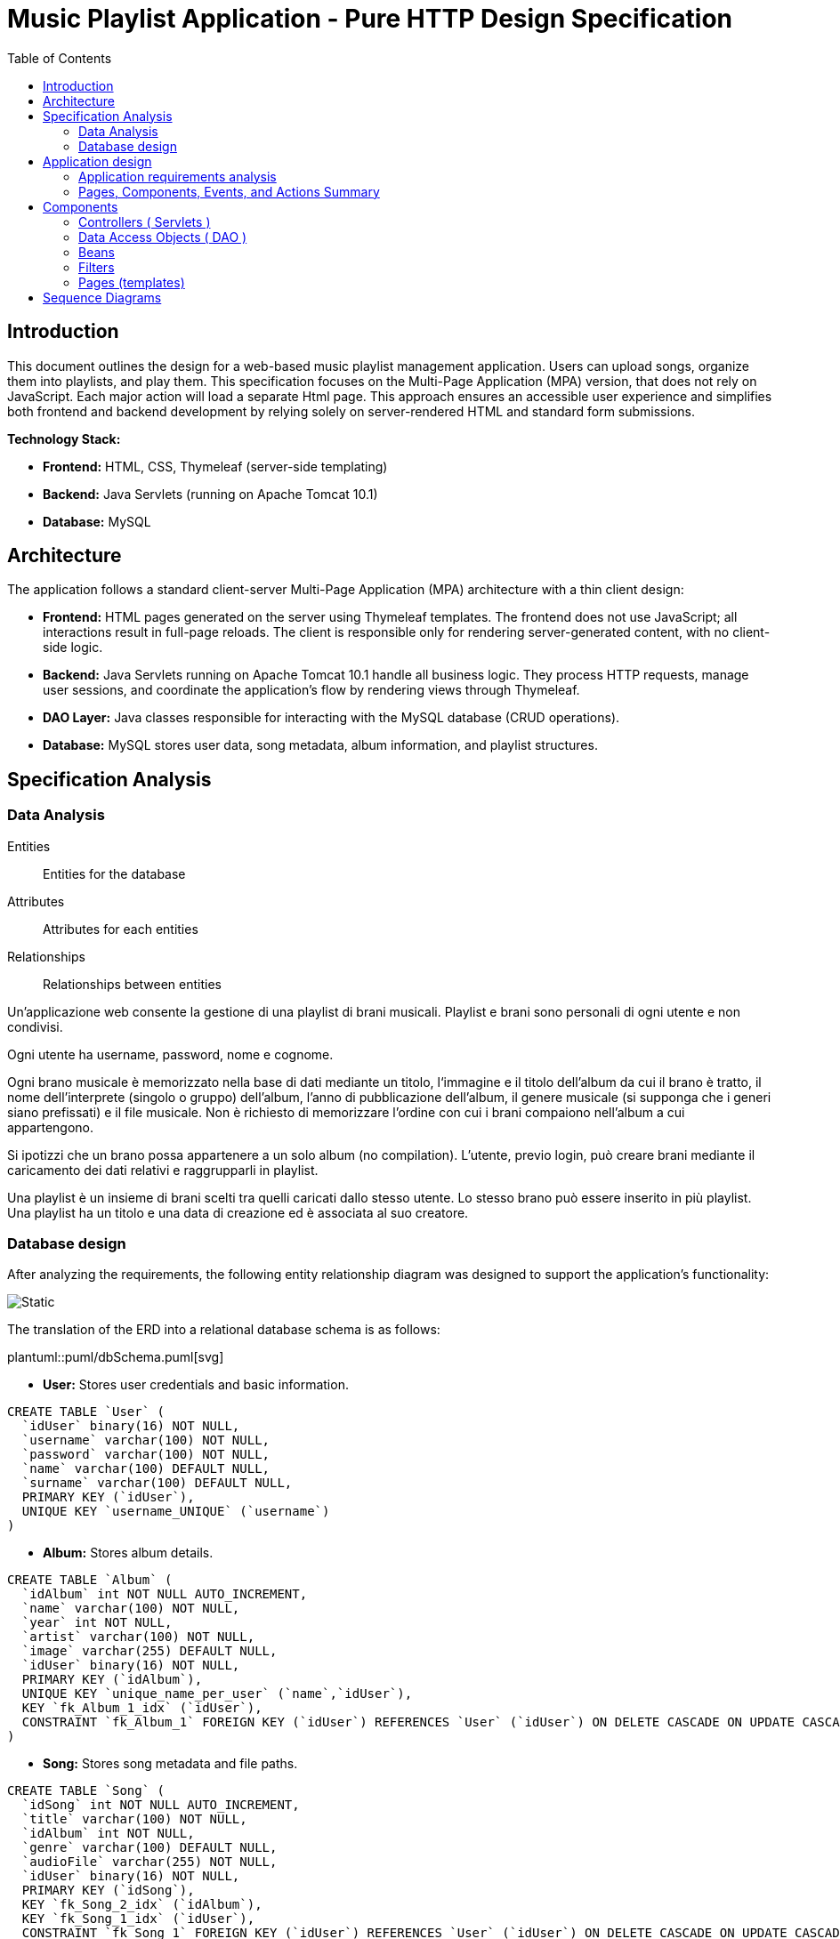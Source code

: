 = Music Playlist Application - Pure HTTP Design Specification
:doctype: article
:toc: macro
:icons: font
:source-highlighter: coderay

<<<

toc::[]

<<<

== Introduction

This document outlines the design for a web-based music playlist management application. Users can upload songs, organize them into playlists, and play them. This specification focuses on the Multi-Page Application (MPA) version, that does not rely on JavaScript. Each major action will load a separate Html page. This approach ensures an accessible user experience and simplifies both frontend and backend development by relying solely on server-rendered HTML and standard form submissions.

*Technology Stack:*

* *Frontend:* HTML, CSS, Thymeleaf (server-side templating)
* *Backend:* Java Servlets (running on Apache Tomcat 10.1)
* *Database:* MySQL


== Architecture

The application follows a standard client-server Multi-Page Application (MPA) architecture with a thin client design:

* *Frontend:* HTML pages generated on the server using Thymeleaf templates. The frontend does not use JavaScript; all interactions result in full-page reloads. The client is responsible only for rendering server-generated content, with no client-side logic.

* *Backend:* Java Servlets running on Apache Tomcat 10.1 handle all business logic. They process HTTP requests, manage user sessions, and coordinate the application's flow by rendering views through Thymeleaf.

* *DAO Layer:* Java classes responsible for interacting with the MySQL database (CRUD operations).

* *Database:* MySQL stores user data, song metadata, album information, and playlist structures.

<<<


== Specification Analysis

=== Data Analysis

====
Entities:: [.entities]#Entities for the database#
Attributes:: [.attributes]#Attributes for each entities#
Relationships:: [.relationships]#Relationships between entities#
====

Un’applicazione web consente la gestione di una playlist di brani musicali.
[.entities]#Playlist e brani# sono [.relationships]#personali# di ogni [.entities]#utente# e [.relationships]#non condivisi#.

Ogni utente ha [.attributes]#username, password, nome e cognome#.

Ogni brano musicale è memorizzato nella base di dati mediante un [.attributes]#titolo#, l‘[.attributes]#immagine e il titolo# dell’[.entities]#album# da cui il brano è [.relationships]#tratto#, il [.attributes]#nome dell’interprete# (singolo o gruppo) dell’album, l’[.attributes]#anno di pubblicazione# dell’album, il [.attributes]#genere musicale# (si supponga che i generi siano prefissati) e il [.attributes]#file musicale#.
Non è richiesto di memorizzare l’ordine con cui i brani compaiono nell’album a cui appartengono.

Si ipotizzi che un brano possa [.relationships]#appartenere# a un solo album (no compilation).
L’utente, previo login, può [.relationships]#creare# brani mediante il caricamento dei dati relativi e raggrupparli in playlist.

Una playlist è un insieme di brani [.relationships]#scelti# tra quelli caricati dallo stesso utente.
Lo stesso brano può essere [.relationships]#inserito in più# playlist.
Una playlist ha un [.attributes]#titolo# e una [.attributes]#data di creazione# ed è [.relationships]#associata# al suo creatore.

=== Database design

After analyzing the requirements, the following entity relationship diagram was designed to support the application's functionality:

image::resources/Erd.svg[Static]

The translation of the ERD into a relational database schema is as follows:

plantuml::puml/dbSchema.puml[svg]

* *User:* Stores user credentials and basic information.

[source, SQL]
----
CREATE TABLE `User` (
  `idUser` binary(16) NOT NULL,
  `username` varchar(100) NOT NULL,
  `password` varchar(100) NOT NULL,
  `name` varchar(100) DEFAULT NULL,
  `surname` varchar(100) DEFAULT NULL,
  PRIMARY KEY (`idUser`),
  UNIQUE KEY `username_UNIQUE` (`username`)
)
----

* *Album:* Stores album details.

[source, SQL]
----
CREATE TABLE `Album` (
  `idAlbum` int NOT NULL AUTO_INCREMENT,
  `name` varchar(100) NOT NULL,
  `year` int NOT NULL,
  `artist` varchar(100) NOT NULL,
  `image` varchar(255) DEFAULT NULL,
  `idUser` binary(16) NOT NULL,
  PRIMARY KEY (`idAlbum`),
  UNIQUE KEY `unique_name_per_user` (`name`,`idUser`),
  KEY `fk_Album_1_idx` (`idUser`),
  CONSTRAINT `fk_Album_1` FOREIGN KEY (`idUser`) REFERENCES `User` (`idUser`) ON DELETE CASCADE ON UPDATE CASCADE
)
----

* *Song:* Stores song metadata and file paths.

[source, SQL]
----
CREATE TABLE `Song` (
  `idSong` int NOT NULL AUTO_INCREMENT,
  `title` varchar(100) NOT NULL,
  `idAlbum` int NOT NULL,
  `genre` varchar(100) DEFAULT NULL,
  `audioFile` varchar(255) NOT NULL,
  `idUser` binary(16) NOT NULL,
  PRIMARY KEY (`idSong`),
  KEY `fk_Song_2_idx` (`idAlbum`),
  KEY `fk_Song_1_idx` (`idUser`),
  CONSTRAINT `fk_Song_1` FOREIGN KEY (`idUser`) REFERENCES `User` (`idUser`) ON DELETE CASCADE ON UPDATE CASCADE,
  CONSTRAINT `fk_Song_2` FOREIGN KEY (`idAlbum`) REFERENCES `Album` (`idAlbum`) ON DELETE CASCADE ON UPDATE CASCADE
)
----

* *playlist_metadata:* Stores playlist metadata.

[source, SQL]
----
CREATE TABLE `playlist_metadata` (
  `idPlaylist` int NOT NULL AUTO_INCREMENT,
  `name` varchar(100) NOT NULL,
  `birthday` timestamp NOT NULL DEFAULT CURRENT_TIMESTAMP,
  `idUser` binary(16) NOT NULL,
  PRIMARY KEY (`idPlaylist`),
  UNIQUE KEY `unique_playlist_per_user` (`idUser`,`name`),
  KEY `fk_playlist-metadata_1_idx` (`idUser`),
  CONSTRAINT `fk_playlist-metadata_1` FOREIGN KEY (`idUser`) REFERENCES `User` (`idUser`) ON DELETE CASCADE ON UPDATE CASCADE
)
----

* *playlist_content:* Joining table for the N-N relationship between `playlist_metadata` and `Song`.

[source, SQL]
----
CREATE TABLE `playlist_content` (
  `idPlaylist` int NOT NULL,
  `idSong` int NOT NULL,
  PRIMARY KEY (`idPlaylist`,`idSong`),
  UNIQUE KEY `unique_playlist_and_song` (`idSong`,`idPlaylist`),
  KEY `fk_playlist-content_1_idx` (`idSong`),
  KEY `fk_playlist-content_2_idx` (`idPlaylist`),
  CONSTRAINT `fk_playlist-content_1` FOREIGN KEY (`idSong`) REFERENCES `Song` (`idSong`) ON DELETE CASCADE ON UPDATE CASCADE,
  CONSTRAINT `fk_playlist-content_2` FOREIGN KEY (`idPlaylist`) REFERENCES `playlist_metadata` (`idPlaylist`) ON DELETE CASCADE ON UPDATE CASCADE
)
----

NOTE: The 'year' for a song is derived from its associated Album's year.

<<<

== Application design

=== Application requirements analysis

====
Pages (views):: [.pages]#The views for the front end#
View components:: [.components]#The view components for each view#
Events:: [.events]#The events needed to handle#
Actions:: [.actions]#The user actions to capture#
====

A seguito del [.events]##lo##[.actions]##gin##, l’utente accede all’[.pages]#HOME PAGE# che presenta l’[.components]#elenco delle proprie playlist#, ordinate per data di creazione decrescente, un [.components]#form per caricare un brano# con tutti i dati relativi e un [.components]#form per creare una nuova playlist#.

[.components]#Il form per la# [.events]#creazione# di una nuova playlist mostra l’[.components]#elenco dei brani# dell’utente ordinati per ordine alfabetico crescente dell’autore o gruppo e per data crescente di pubblicazione dell’abum a cui il brano appartiene.
Tramite il form è possibile [.actions]#selezionare uno o più brani# da includere.

Quando l’utente [.events]#clicca# [.actions]#su una playlist# nell’HOME PAGE, appare la pagina [.pages]#PLAYLIST PAGE# che contiene inizialmente [.components]#una tabella# di una riga e cinque colonne.
Ogni [.components]#cella contiene il titolo di un brano e l’immagine# dell’album da cui proviene.
I brani sono ordinati da sinistra a destra per ordine alfabetico crescente dell’autore o gruppo e per data crescente di pubblicazione dell’abum a cui il brano appartiene.

Se la playlist contiene più di cinque brani, sono disponibili comandi per vedere il [.events]#precedente e successivo# gruppo di brani.
Se la PLAYLIST PAGE mostra il primo gruppo e ne esistono altri successivi nell’ordinamento, compare a destra della riga il [.components]#bottone SUCCESSIVI#, che permette di vedere il gruppo successivo.
Se la PLAYLIST PAGE mostra l’ultimo gruppo e ne esistono altri precedenti nell’ordinamento, compare a sinistra della riga il [.components]#bottone PRECEDENTI#, che permette di vedere i cinque brani precedenti.
Se la PLAYLIST PAGE mostra un blocco e esistono sia precedenti sia successivi, compare a destra della riga il bottone SUCCESSIVI e a sinistra il bottone PRECEDENTI.

La PLAYLIST PAGE contiene anche un [.components]#form che consente di selezionare e aggiungere uno o più brani# alla playlist corrente, se non già presente nella playlist.
Tale form presenta i brani da scegliere nello stesso modo del form usato per creare una playlist.
A seguito dell’[.events]#aggiunta di un brano# alla playlist corrente, l’applicazione visualizza nuovamente la pagina a partire dal primo blocco della playlist.

Quando l’utente seleziona il titolo di un brano, la [.pages]#PLAYER PAGE# mostra tutti i [.components]#dati del brano# scelto e il [.components]#player audio# per la [.events]#riproduzione del brano#.


=== Pages, Components, Events, and Actions Summary

==== Login/Signup page ( index.html )

*Components:*

* [.components]#Login Form#: Inputs for username, password; submit button.
* [.components]#Signup Form#: Inputs for username, password, name, surname; submit button.

*Events/Actions:*

* [.events]#Login Form submission#: [.actions]#Sends credentials to backend#.
* [.events]#Signup Form submission#: [.actions]#Sends user data to backend#.

==== Home page ( Home.html )

*Components:*

* [.components]#Playlist Creation Form#: Input for playlist name. [.components]#List of user's available songs# with checkboxes for selection. Submit button.
* [.components]#Song Upload Form#: Inputs for song title, genre, album title, album artist, album year, audio file, album image. Submit button.
* [.components]#User's Playlist List#: Displays each playlist with its name and an [.components]#Open link#
* [.components]#Logout link#: Link to log out the user.

*Events/Actions:*

[.events]#Open link click# in playlist list: [.actions]#Redirects to the Playlist page# for the selected playlist.
* [.events]#Song Upload Form submission#: [.actions]#Sends form data to backend#.
* [.events]#Playlist Creation Form submission#: [.actions]#Sends new playlist name and selected song IDs to backend#.
* [.events]#Logout link click#: [.actions]#Logs out the user# and redirects to the login page.

==== Playlist page ( Playlist.html )

*Components:*

* [.components]#Playlist Song List#: Displays songs belonging to the selected playlist.
* [.components]#"Previous" and "Next" Pagination Buttons#: For navigating through the playlist's songs.
* [.components]#Add Songs to Playlist Form#: [.components]#List of user's available songs# with checkboxes for selection. Submit button.
* [.components]#Logout link#: Link to log out the user.
* [.components]#Home link#: Link to return to the home page.


*Events/Actions:*

* [.events]#Song item click/selection# in the playlist: [.actions]#Redirects to the Song page# for the selected song.
* [.events]#"Previous"/"Next" button click#: [.actions]#Requests the next/previous page of songs# from the server (server-side pagination).
* [.events]#Add Songs Form submission#: [.actions]#Sends selected song IDs to backend# to add to the current playlist.
* [.events]#Logout link click#: [.actions]#Logs out the user# and redirects to the login page.
* [.events]#Home link click#: [.actions]#redirects# to the login page.

==== Song page ( SongInspector.html )

*Components:*

[.components]#Song Information Table#: Displays details about the selected song.
* [.components]#Audio Player#: An HTML5 audio control to play the song's audio file.
* [.components]#Logout link#: Link to log out the user.
* [.components]#Home link#: Link to return to the home page.
* [.components]#Back link#: Link to return to the playlist page.

*Events/Actions:*

[.events]#Use of audio controls#: [.actions]#Plays or pauses the song audio# using native browser functionality.

* [.events]#Logout link click#: [.actions]#Logs out the user# and redirects to the login page.
* [.events]#Home link click#: [.actions]#redirects# to the login page.
* [.events]#Back link click#: [.actions]#redirects# to the playlist page.

image::resources/HTMLIFML.svg[Static]

== Components

=== Controllers ( Servlets )

==== CheckLogin.java

* `POST /CheckLogin`: Authenticates an existing user.

=====



* *Request - Form fields:*
** _username_: The username of the user (type: `text`).
** _password_: The password of the user (type: `password`).


* *Response* `(302 Found)`: On success redirect to the Home page

* *Error Response:*

** `(400 Bad Request)`: Missing credential value
** `(401 Unauthorized)`: Invalid credentials
** `(500 Internal Server Error)`: Unexpected error during authentication

=====

==== SignUp.java

* `POST /SignUp`: Register a new user.

=====

* *Request - Form fields:*
** _name_: The name of the user (type: `text`).
** _surname_: The surname of the user (type: `text`).
** _username_: The username of the user (type: `text`).
** _password_: The password of the user (type: `password`).


* *Response* `(302 Found)`: On success redirect to the Home page

* *Error Response:*

** `(400 Bad Request)`: Missing or bad format credential value
** `(409 Conflict)`: Username already exists
** `(500 Internal Server Error)`: Unexpected error during user creation

=====

==== GoToHome.java

* `GET /Home`: Load Home page.

=====

* *Request:* No parameters required.

* *Response* `(200 OK)`: Home page loaded successfully

* *Error Response:*
** `(500 Internal Server Error)`: Unexpected error during home page loading

=====

==== NewPlaylist.java

* `POST /NewPlaylist`: Create a new playlist.

=====

* *Request - Form fields:*
** _name_: The name of the new playlist (type: `text`).
** _songs_: A list of song IDs to include in the playlist (type: `checkbox`).

* *Response* `(302 Found)`: On success redirect to the Home page with the new playlist included in the list.

* *Error Response:*
** `(500 Internal Server Error)`: Unexpected error during playlist creation
** `(400 Bad Request)`: Missing or bad format playlist name or song IDs
** `(409 Conflict)`: Playlist with the same name already exists for the user

=====

==== NewSong.java

* `POST /NewSong`: Create a new song.

=====

* *Request - Form fields:*
** _title_: The title of the song (type: `text`).
** _album_: The title of the album (type: `text`).
** _year_: The year of the album (type: `number`).
** _artist_: The name of the creator of the song (type: `text`).
** _genre_: The genre of the song (type: `select`).
** _icon_: The image of the album (type: `file`).
** _audio_: The audio file of the song (type: `file`).

* *Response* `(302 Found)`: On success redirect to the Home page with the new song included in the list.

* *Error Response:*
** `(500 Internal Server Error)`: Unexpected error during song creation
** `(400 Bad Request)`: Missing or bad format parameters
** `(409 Conflict)`: Song with the same name already exists for the album

=====

==== GetPlaylistDetails.java

* `GET /GetPlaylistDetails`: Open the playlist page for the specified playlist.

=====

* *Request - Parameters:*
** _playlistId_: The ID of the playlist to open.

* *Response* `(200 OK)`: On success, load the playlist page.

* *Error Response:*
** `(500 Internal Server Error)`: Unexpected error during playlist loading
** `(400 Bad Request)`: Missing or unrecognized playlistId

=====

==== AddSongToPL.java

* `POST /AddSongToPL`: Add a song to the specified playlist.

=====

* *Request - Form fields:*
** _songs_: A list of song IDs to add in the playlist (type: `checkbox`).
** _playlistId_: The id of the playlist (type: `hidden`).

* *Response* `(302 Found)`: On success redirect to the playlist page with the new songs included in the list.

* *Error Response:*
** `(500 Internal Server Error)`: Unexpected error during song adding
** `(400 Bad Request)`: Missing or unrecognized playlistId or songIds

=====


==== OpenSong.java

* `GET /OpenSong`: Open the song page for the specified song.

=====

* *Request - Parameters:*
** _playlistId_: The ID of the playlist of the song to open.
** _songId_: The ID of the song to open

* *Response* `(200 OK)`: On success, load the song page.

* *Error Response:*
** `(500 Internal Server Error)`: Unexpected error during song loading
** `(400 Bad Request)`: Missing or unrecognized parameters

=====

==== ImageGetter.java

* `GET /GetImage`: Retrieve the icon of the album.

=====

* *Request - Parameters:*
** _imageName_: The name of the image file.

* *Response* `(200 OK)`: On success, return the image file.

* *Error Response:*
** `(404 Not Found)`: If the image file is not found.


=====

==== AudioGetter.java

* `GET /GetSong`: Retrieve the audio of the song.

=====

* *Request - Parameters:*
** _audioName_: The name of the audio file.

* *Response* `(200 OK)`: On success, return the audio file.

* *Error Response:*
** `(404 Not Found)`: If the audio file is not found.

=====

==== Logout.java

* `GET /Logout`: Logs out the user and redirects to the login page

=====

* *Request:* No parameters required.

* *Response* `(302 Found)`: On success, redirect to the login page.

* *Error Response:* no error response is expected under normal conditions.

=====

=== Data Access Objects ( DAO )

==== UserDAO.java

Data Access Object for managing User data in the database. Provides methods for creating, retrieving, and modifying user information.

* Methods:

[source, Java]
----
public void createUser(String username, String pwd, String name, String surname) throws DAOException{}
----

[source, Java]
----
public User checkCredentials(String username, String pwd) throws DAOException{}
----

[source, Java]
----
public void modifyUser(User user, String name, String surname) throws DAOException{}
----


==== AlbumDAO.java

Data Access Object for managing Album data in the database. Provides methods for creating, retrieving, updating, and deleting albums.

* Methods:


[source, Java]
----
public Album createAlbum(String name, int year, String artist, String image, UUID idUser) throws DAOException{}
----

[source, Java]
----
public Album findAlbumById(int idAlbum) throws DAOException{}
----

[source, Java]
----
public List<Album> findAllAlbums() throws DAOException{}
----

[source, Java]
----
public List<Album> findAlbumsByUser(UUID userId) throws DAOException{}
----

[source, Java]
----
public void updateAlbum(int idAlbum, UUID userId, String name, Integer year, String artist, String image) throws DAOException{}
----

[source, Java]
----
public void deleteAlbum(int idAlbum, UUID userId) throws DAOException{}
----

==== AudioDAO.java

Data Access Object for managing audio files in the database. Provides methods for saving, deleting, and retrieving audio files.

* Methods:


[source, Java]
----
public String saveAudio(InputStream audioStream, String originalFileName) throws DAOException, IllegalArgumentException{}
----

[source, Java]
----
public void deleteAudio(String filename) throws DAOException, IllegalArgumentException{}
----

[source, Java]
----
public FileData getAudio(String filename) throws DAOException, IllegalArgumentException{}
----

==== ImageDAO.java
Data Access Object for managing image files in the database. Provides methods for saving, deleting, and retrieving image files.

* Methods:

[source, Java]
----
public String saveImage(InputStream imageStream, String originalFileName)
            throws DAOException, IllegalArgumentException {}
----

[source, Java]
----
public void deleteImage(String filename) throws DAOException, IllegalArgumentException {}
----

[source, Java]
----
public FileData getImage(String filename) throws DAOException, IllegalArgumentException {}
----

==== PlaylistDAO.java
Data Access Object for managing playlists in the database. Provides methods for creating, retrieving, updating, and deleting playlists, as well as managing songs within playlists.

* Methods:

[source, Java]
----
public Playlist createPlaylist(String name, UUID idUser, List<Integer> songIds) throws SQLException, DAOException{}
----

[source, Java]
----
public List<Integer> findPlaylistIdsByUser(UUID idUser) throws DAOException {}
----

[source, Java]
----
public Playlist findPlaylistById(int playlistId, UUID userId) throws DAOException {}
----

[source, Java]
----
public void deletePlaylist(int playlistId, UUID userId) throws DAOException {}
----

[source, Java]
----
public void addSongToPlaylist(int playlistId, UUID userId, int songId) throws DAOException {}
----

[source, Java]
----
public boolean removeSongFromPlaylist(int playlistId, UUID userId, int songId) throws DAOException {}
----

==== SongDAO.java
Data Access Object for managing songs in the database. Provides methods for creating, retrieving, updating, and deleting songs.

* Methods:

[source, Java]
----
public Song createSong( String title, int idAlbum, Genre genre, String audioFile, UUID idUser) throws DAOException {}
----

[source, Java]
----
public List<Song> findSongsByUser( UUID userId) throws DAOException {}
----

[source, Java]
----
public List<Song> findAllSongs() throws DAOException {}
----

[source, Java]
----
public void deleteSong(int songId) throws DAOException {}
----

[source, Java]
----
public List<Song> findSongsByIdsAndUser(@NotNull List<Integer> songIds, @NotNull UUID userId) throws DAOException{}
----

=== Beans
Beans are simple Java classes that represent the data model of the application.

==== User.java

* Attributes:

[source, Java]
----
    UUID idUser;
    String username;
    String name;
    String surname;
----

==== Album.java

* Attributes:

[source, Java]
----
    int idAlbum;
    String name;
    int year;
    String artist;
    String image;
    UUID idUser;
----

==== FileData.java

* Attributes:

[source, Java]
----
InputStream content;
String filename;
String mimeType;
long size;
----

==== Playlist.java

* Attributes:

[source, Java]
----
    int idPlaylist;
    String name;
    Timestamp birthday;
    UUID idUser;
    List<Integer> songs;
----

==== Song.java

* Attributes:

[source, Java]
----
    int idSong;
    String title;
    int idAlbum;
    Genre genre;
    String audioFile;
    UUID idUser;
----

==== SongWithAlbum.java

This beam is necessary to provide the song information along with its associated album details.

* Attributes:

[source, Java]
----
    Song song;
    Album album;
----

=== Filters

In this project the only filter used is the `Checker` filter that check if the user is logged in before accessing any page.

* If the user is logged in, the filter allows the request to proceed.

* If the user is not logged in, the filter redirects to the login page.

=== Pages (templates)

==== Login page (`index.html`)

* This page allows users to log in or sign up.

==== Home page (`Home.html`)
* This page displays the user's playlists and provides options to create new playlists and upload songs.

==== Playlist page (`Playlist.html`)
* This page displays the songs in a specific playlist and allows users to add more songs to the playlist.

==== Song page (`SongInspector.html`)
* This page displays the details of a specific song and provides an audio player to play the song.


== Sequence Diagrams

plantuml::puml/diagrams/CheckLoginSequenceDiagram.puml[svg]
plantuml::puml/diagrams/SignUpSequenceDiagram.puml[svg]
plantuml::puml/diagrams/GoToHomeSequenceDiagram.puml[svg]
plantuml::puml/diagrams/NewPlaylistSequenceDiagram.puml[svg]
plantuml::puml/diagrams/NewSongSequenceDiagram.puml[svg]
plantuml::puml/diagrams/GetPlaylistDetailsSequenceDiagram.puml[svg]
plantuml::puml/diagrams/AddSongToPLSequenceDiagram.puml[svg]
plantuml::puml/diagrams/OpenSongSequenceDiagram.puml[svg]
plantuml::puml/diagrams/ImageGetterSequenceDiagram.puml[svg]
plantuml::puml/diagrams/AudioGetterSequenceDiagram.puml[svg]
plantuml::puml/diagrams/LogoutSequenceDiagram.puml[svg]



